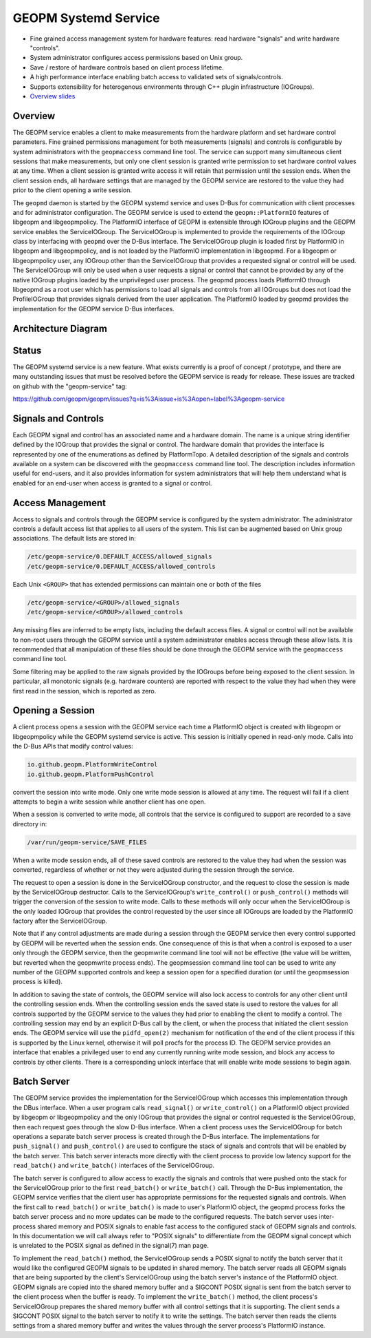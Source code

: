 
GEOPM Systemd Service
=====================


*
  Fine grained access management system for hardware features: read
  hardware "signals" and write hardware "controls".

*
  System administrator configures access permissions based on Unix
  group.

*
  Save / restore of hardware controls based on client process lifetime.

*
  A high performance interface enabling batch access to validated sets
  of signals/controls.

*
  Supports extensibility for heterogenous environments through C++
  plugin infrastructure (IOGroups).

*
  `Overview slides <https://geopm.github.io/pdf/geopm-service.pdf>`_

Overview
--------

The GEOPM service enables a client to make measurements from the
hardware platform and set hardware control parameters.  Fine grained
permissions management for both measurements (signals) and controls is
configurable by system administrators with the ``geopmaccess`` command
line tool.  The service can support many simultaneous client sessions
that make measurements, but only one client session is granted write
permission to set hardware control values at any time.  When a client
session is granted write access it will retain that permission until
the session ends.  When the client session ends, all hardware settings
that are managed by the GEOPM service are restored to the value they
had prior to the client opening a write session.

The ``geopmd`` daemon is started by the GEOPM systemd service and uses
D-Bus for communication with client processes and for administrator
configuration.  The GEOPM service is used to extend the
``geopm::PlatformIO`` features of libgeopm and libgeopmpolicy.  The
PlatformIO interface of GEOPM is extensible through IOGroup plugins
and the GEOPM service enables the ServiceIOGroup.  The ServiceIOGroup
is implemented to provide the requirements of the IOGroup class by
interfacing with ``geopmd`` over the D-Bus interface.  The
ServiceIOGroup plugin is loaded first by PlatformIO in libgeopm and
libgeopmpolicy, and is not loaded by the PlatformIO implementation in
libgeopmd.  For a libgeopm or libgeopmpolicy user, any IOGroup other
than the ServiceIOGroup that provides a requested signal or control
will be used.  The ServiceIOGroup will only be used when a user
requests a signal or control that cannot be provided by any of the
native IOGroup plugins loaded by the unprivileged user process.  The
geopmd process loads PlatformIO through libgeopmd as a root user which
has permissions to load all signals and controls from all IOGroups but
does not load the ProfileIOGroup that provides signals derived from
the user application.  The PlatformIO loaded by geopmd provides the
implementation for the GEOPM service D-Bus interfaces.

Architecture Diagram
--------------------


.. image:: https://geopm.github.io/images/geopm-service-diagram.svg
   :target: https://geopm.github.io/pdf/geopm-service-diagram.pdf
   :alt:


Status
------

The GEOPM systemd service is a new feature.  What exists currently is
a proof of concept / prototype, and there are many outstanding issues
that must be resolved before the GEOPM service is ready for release.
These issues are tracked on github with the "geopm-service" tag:

https://github.com/geopm/geopm/issues?q=is%3Aissue+is%3Aopen+label%3Ageopm-service

Signals and Controls
--------------------

Each GEOPM signal and control has an associated name and a hardware
domain.  The name is a unique string identifier defined by the IOGroup
that provides the signal or control.  The hardware domain that
provides the interface is represented by one of the enumerations as
defined by PlatformTopo.  A detailed description of the signals and
controls available on a system can be discovered with the
``geopmaccess`` command line tool.  The description includes information
useful for end-users, and it also provides information for system
administrators that will help them understand what is enabled for an
end-user when access is granted to a signal or control.

Access Management
-----------------

Access to signals and controls through the GEOPM service is configured
by the system administrator.  The administrator controls a default
access list that applies to all users of the system.  This list can be
augmented based on Unix group associations.  The default lists are
stored in:

.. code-block::

   /etc/geopm-service/0.DEFAULT_ACCESS/allowed_signals
   /etc/geopm-service/0.DEFAULT_ACCESS/allowed_controls


Each Unix ``<GROUP>`` that has extended permissions can maintain one or
both of the files

.. code-block::

   /etc/geopm-service/<GROUP>/allowed_signals
   /etc/geopm-service/<GROUP>/allowed_controls


Any missing files are inferred to be empty lists, including the
default access files.  A signal or control will not be available to
non-root users through the GEOPM service until a system administrator
enables access through these allow lists.  It is recommended that all
manipulation of these files should be done through the GEOPM service
with the ``geopmaccess`` command line tool.

Some filtering may be applied to the raw signals provided by the
IOGroups before being exposed to the client session.  In particular,
all monotonic signals (e.g. hardware counters) are reported with
respect to the value they had when they were first read in the
session, which is reported as zero.

Opening a Session
-----------------

A client process opens a session with the GEOPM service each time a
PlatformIO object is created with libgeopm or libgeopmpolicy while the
GEOPM systemd service is active.  This session is initially opened in
read-only mode.  Calls into the D-Bus APIs that modify control values:

.. code-block::

   io.github.geopm.PlatformWriteControl
   io.github.geopm.PlatformPushControl


convert the session into write mode.  Only one write mode session is
allowed at any time.  The request will fail if a client attempts to
begin a write session while another client has one open.

When a session is converted to write mode, all controls that the
service is configured to support are recorded to a save directory in:

.. code-block::

   /var/run/geopm-service/SAVE_FILES


When a write mode session ends, all of these saved controls are
restored to the value they had when the session was converted,
regardless of whether or not they were adjusted during the session
through the service.

The request to open a session is done in the ServiceIOGroup
constructor, and the request to close the session is made by the
ServiceIOGroup destructor.  Calls to the ServiceIOGroup's
``write_control()`` or ``push_control()`` methods will trigger the
conversion of the session to write mode.  Calls to these methods will
only occur when the ServiceIOGroup is the only loaded IOGroup that
provides the control requested by the user since all IOGroups are
loaded by the PlatformIO factory after the ServiceIOGroup.

Note that if any control adjustments are made during a session through
the GEOPM service then every control supported by GEOPM will be
reverted when the session ends.  One consequence of this is that when
a control is exposed to a user only through the GEOPM service, then
the geopmwrite command line tool will not be effective (the value will
be written, but reverted when the geopmwrite process ends).  The
geopmsession command line tool can be used to write any number of the
GEOPM supported controls and keep a session open for a specified
duration (or until the geopmsession process is killed).

In addition to saving the state of controls, the GEOPM service will
also lock access to controls for any other client until the
controlling session ends.  When the controlling session ends the saved
state is used to restore the values for all controls supported by the
GEOPM service to the values they had prior to enabling the client to
modify a control.  The controlling session may end by an explicit
D-Bus call by the client, or when the process that initiated the
client session ends.  The GEOPM service will use the ``pidfd_open(2)``
mechanism for notification of the end of the client process if this is
supported by the Linux kernel, otherwise it will poll procfs for the
process ID.  The GEOPM service provides an interface that enables a
privileged user to end any currently running write mode session, and
block any access to controls by other clients.  There is a
corresponding unlock interface that will enable write mode sessions to
begin again.

Batch Server
------------

The GEOPM service provides the implementation for the ServiceIOGroup
which accesses this implementation through the DBus interface.  When a
user program calls ``read_signal()`` or ``write_control()`` on a
PlatformIO object provided by libgeopm or libgeopmpolicy and the only
IOGroup that provides the signal or control requested is the
ServiceIOGroup, then each request goes through the slow D-Bus
interface.  When a client process uses the ServiceIOGroup for batch
operations a separate batch server process is created through the D-Bus
interface.  The implementations for ``push_signal()`` and
``push_control()`` are used to configure the stack of signals and
controls that will be enabled by the batch server.  This batch server
interacts more directly with the client process to provide low latency
support for the ``read_batch()`` and ``write_batch()`` interfaces of the
ServiceIOGroup.

The batch server is configured to allow access to exactly the signals
and controls that were pushed onto the stack for the ServiceIOGroup
prior to the first ``read_batch()`` or ``write_batch()`` call.  Through
the D-Bus implementation, the GEOPM service verifies that the client
user has appropriate permissions for the requested signals and
controls.  When the first call to ``read_batch()`` or ``write_batch()`` is
made to user's PlatformIO object, the geopmd process forks the batch
server process and no more updates can be made to the configured
requests.  The batch server uses inter-process shared memory and POSIX
signals to enable fast access to the configured stack of GEOPM signals
and controls.  In this documentation we will call always refer to
"POSIX signals" to differentiate from the GEOPM signal concept which
is unrelated to the POSIX signal as defined in the signal(7) man page.

To implement the ``read_batch()`` method, the ServiceIOGroup sends a
POSIX signal to notify the batch server that it would like the
configured GEOPM signals to be updated in shared memory.  The batch
server reads all GEOPM signals that are being supported by the
client's ServiceIOGroup using the batch server's instance of the
PlatformIO object.  GEOPM signals are copied into the shared memory
buffer and a SIGCONT POSIX signal is sent from the batch server to the
client process when the buffer is ready.  To implement the
``write_batch()`` method, the client process's ServiceIOGroup prepares
the shared memory buffer with all control settings that it is
supporting.  The client sends a SIGCONT POSIX signal to the batch
server to notify it to write the settings.  The batch server then
reads the clients settings from a shared memory buffer and writes the
values through the server process's PlatformIO instance.
